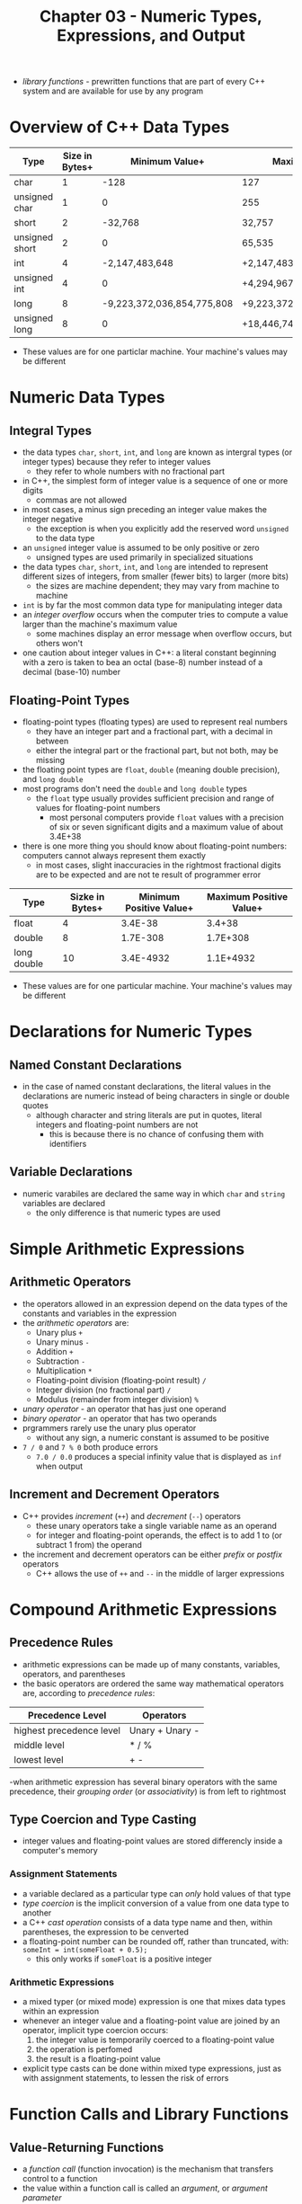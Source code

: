 #+TITLE: Chapter 03 - Numeric Types, Expressions, and Output
- /library functions/ - prewritten functions that are part of every C++ system and are available for use by any program
* Overview of C++ Data Types
| Type           | Size in Bytes+ |             Minimum Value+ | Maximum Value+              |
|----------------+----------------+----------------------------+-----------------------------|
| char           |              1 |                       -128 | 127                         |
| unsigned char  |              1 |                          0 | 255                         |
| short          |              2 |                    -32,768 | 32,757                      |
| unsigned short |              2 |                          0 | 65,535                      |
| int            |              4 |             -2,147,483,648 | +2,147,483,647              |
| unsigned int   |              4 |                          0 | +4,294,967,295              |
| long           |              8 | -9,223,372,036,854,775,808 | +9,223,372,036,864,775,807  |
| unsigned long  |              8 |                          0 | +18,446,744,073,709,551,615 |
+ These values are for one particlar machine. Your machine's values may be different
* Numeric Data Types
** Integral Types
- the data types ~char~, ~short~, ~int~, and ~long~ are known as intergral types (or integer types) because they refer to integer values
  + they refer to whole numbers with no fractional part
- in C++, the simplest form of integer value is a sequence of one or more digits
  + commas are not allowed
- in most cases, a minus sign preceding an integer value makes the integer negative
  + the exception is when you explicitly add the reserved word ~unsigned~ to the data type
- an ~unsigned~ integer value is assumed to be only positive or zero
  + unsigned types are used primarily in specialized situations
- the data types ~char~, ~short~, ~int~, and ~long~ are intended to represent different sizes of integers, from smaller (fewer bits) to larger (more bits)
  + the sizes are machine dependent; they may vary from machine to machine
- ~int~ is by far the most common data type for manipulating integer data
- an /integer overflow/ occurs when the computer tries to compute a value larger than the machine's maximum value
  + some machines display an error message when overflow occurs, but others won't
- one caution about integer values in C++: a literal constant beginning with a zero is taken to bea an octal (base-8) number instead of a decimal (base-10) number
** Floating-Point Types
- floating-point types (floating types) are used to represent real numbers
  + they have an integer part and a fractional part, with a decimal in between
  + either the integral part or the fractional part, but not both, may be missing
- the floating point types are ~float~, ~double~ (meaning double precision), and ~long double~
- most programs don't need the ~double~ and ~long double~ types
  + the ~float~ type usually provides sufficient precision and range of values for floating-point numbers
    - most personal computers provide ~float~ values with a precision of six or seven significant digits and a maximum value of about 3.4E+38
- there is one more thing you should know about floating-point numbers: computers cannot always represent them exactly
  + in most cases, slight inaccuracies in the rightmost fractional digits are to be expected and are not te result of programmer error
| Type        | Sizke in Bytes+ | Minimum Positive Value+ | Maximum Positive Value+ |
|-------------+-----------------+-------------------------+-------------------------|
| float       |               4 |                 3.4E-38 |                  3.4+38 |
| double      |               8 |                1.7E-308 |                1.7E+308 |
| long double |              10 |               3.4E-4932 |               1.1E+4932 |
+ These values are for one particular machine. Your machine's values may be different
* Declarations for Numeric Types
** Named Constant Declarations
- in the case of named constant declarations, the literal values in the declarations are numeric instead of being characters in single or double quotes
  + although character and string literals are put in quotes, literal integers and floating-point numbers are not
    - this is because there is no chance of confusing them with identifiers
** Variable Declarations
- numeric varabiles are declared the same way in which ~char~ and ~string~ variables are declared
  + the only difference is that numeric types are used
* Simple Arithmetic Expressions
** Arithmetic Operators
- the operators allowed in an expression depend on the data types of the constants and variables in the expression
- the /arithmetic operators/ are:
  + Unary plus ~+~
  + Unary minus ~-~
  + Addition ~+~
  + Subtraction ~-~
  + Multiplication ~*~
  + Floating-point division (floating-point result) ~/~
  + Integer division (no fractional part) ~/~
  + Modulus (remainder from integer division) ~%~
- /unary operator/ - an operator that has just one operand
- /binary operator/ - an operator that has two operands
- prgrammers rarely use the unary plus operator
  + without any sign, a numeric constant is assumed to be positive
- ~7 / 0~ and ~7 % 0~ both produce errors
  + ~7.0 / 0.0~ produces a special infinity value that is displayed as ~inf~ when output
** Increment and Decrement Operators
- C++ provides /increment/ (~++~) and /decrement/ (~--~) operators
  + these unary operators take a single variable name as an operand
  + for integer and floating-point operands, the effect is to add 1 to (or subtract 1 from) the operand
- the increment and decrement operators can be either /prefix/ or /postfix/ operators
  + C++ allows the use of ~++~ and ~--~ in the middle of larger expressions
* Compound Arithmetic Expressions
** Precedence Rules
- arithmetic expressions can be made up of many constants, variables, operators, and parentheses
- the basic operators are ordered the same way mathematical operators are, according to /precedence rules/:
| Precedence Level         | Operators       |
|--------------------------+-----------------|
| highest precedence level | Unary + Unary - |
| middle level             | * / %           |
| lowest level             | + -             |
-when arithmetic expression has several binary operators with the same precedence, their /grouping order/ (or /associativity/) is from left to rightmost
** Type Coercion and Type Casting
- integer values and floating-point values are stored differencly inside a computer's memory
*** Assignment Statements
- a variable declared as a particular type can /only/ hold values of that type
- /type coercion/ is the implicit conversion of a value from one data type to another
- a C++ /cast operation/ consists of a data type name and then, within parentheses, the expression to be cenverted
- a floating-point number can be rounded off, rather than truncated, with:
        ~someInt = int(someFloat + 0.5);~
  + this only works if ~someFloat~ is a positive integer
*** Arithmetic Expressions
- a mixed typer (or mixed mode) expression is one that mixes data types within an expression
- whenever an integer value and a floating-point value are joined by an operator, implicit type coercion occurs:
  1. the integer value is temporarily coerced to a floating-point value
  2. the operation is perfomed
  3. the result is a floating-point value
- explicit type casts can be done within mixed type expressions, just as with assignment statements, to lessen the risk of errors
* Function Calls and Library Functions
** Value-Returning Functions
- a /function call/ (function invocation) is the mechanism that transfers control to a function
- the value within a function call is called an /argument/, or /argument parameter/
- the /argument list/ is a way for functions to communicate with one another
- a function call has higher precedence than multiplication
- several facts about value-returning functions:
  + the function call is used within an expression; it does not appear as a separate statement
  + the function computes a value (/result/) that is then available for use in the expression
  + the function returns exactly one result--no more, no less
- value-returning functions expect to be given (or /passed/) an argument of their return type
** Library Functions
- every C++ system includes a standard library--a large collection of prewritten functions, data types, and other items that any C++ programmer may use
  + the functions in the library are divided into separate files, called /header files/
| Header File | Function    | Argument Type | Result Type | Result (Value Returned)                                                                                        |
|-------------+-------------+---------------+-------------+----------------------------------------------------------------------------------------------------------------|
| ~<cstdlib>~ | ~abs(i)~    | ~int~         | ~int~       | absolute value of ~i~                                                                                          |
| ~<cmath>~   | ~cos(x)~    | ~float~       | ~float~     | cosine of ~x~ (~x~ is in radians)                                                                              |
| ~<cmath>~   | ~fabs(x)~   | ~float~       | ~float~     | absolute value of ~x~                                                                                          |
| ~<cstdlib~  | ~labs(j)~   | ~long~        | ~long~      | absolute value of ~j~                                                                                          |
| ~<cmath>~   | ~pow(x, y)~ | ~float~       | ~float~     | ~x~ raised to the power of ~y~ (if ~x~ = 0.0, ~y~ must be positive; if ~x~ <= 0.0, ~y~ must be a whole number) |
| ~<cmath>~   | ~sin(x)~    | ~float~       | ~float~     | sine of ~x~ (~x~ is in radians)                                                                                |
| ~<cmath>~   | ~sqrt(x)~   | ~float~       | ~float~     | square root of ~x~ (~x~ >= 0.0)                                                                                    |
- technically, the entries in the table marked ~float~ should all say ~double~
  + these library functions perform their work using double-precision floating-point values
- to use a library function, place an ~#include~ line near the top of the program with the header file that has the funtion within it
** Void functions
- void functions are their own standalone statements
  + they are not called as part of another statement
* Formatting Output
** Integers and Strings
- by default, consecutive integer and string values are output with no spaces between them
- one method to separate the output values is to pring a single blank (as a ~char~ constant) between them
  + string literals can be used to place greater space
- another way is to use manipulators
  + a manipulator behaves like a function but travels in the disguise of a data object
  + like a function, a manipulator causes some action to occur
  + like a data object, a manipulator can appear in the midst of a series of insertion operations
- manipulators are used only in input and output statements
- the C++ standard library supplies many manipulators, five common are:
  1. ~endl~
  2. ~setw~
  3. ~fixed~
  4. ~showpoint~
  5. ~setprecision~
- the ~endl~, ~fixed~, and ~showpoint~ manipulators are available when the header file ~iostream~ is included
- ~setw~ and ~setprecision~ require the header file ~iomanip~
  + ~setw~ (meaning "set width") allows for control of how many positions the next data item should occupy in when output
    - its argument is an integer called the /fieldwidth specification/
    - the group of character positions is called the /field/
    - the next data item to be output is printed /right-justified/
** Floating-Point Numbers
- when specifying a fieldwidth for floating-point values, a value for the decimal point must be included
  + if an insufficient fieldwidth is not provided, the field will automatically expand to acommodate the number
- several other issues arise when we are working with the output of floating-point numbers:
  1. large floating-point values are printed in scientific (E) notation
     a. the manipulator ~fixed~ can be used to force all subsequent floating-point output to appear in decimal form rather than scientific notation
  2. if the number is a whole number, C++ doesn't print out a decimal point
     a. to force decimal points to be displayed in subsequent floating-point output, use the manipulator ~showpoint~
  3. the full length of the floating-point value will be printed
     a. to control the number of decimal places that are displayed, use the ~setprecision~ manipulator
     b. as long as ~fixed~ has already been specified, ~setprecision~ specifies the desired number of decimal places
- unlike ~setw~, which applies only to the very next item printed, the value sent to ~setprecision~ remains in effect for all subsequent output until changed with another call
- the ~scientific~ manipulator forces output to be in scientific notation
  + when the output is in ~scientific~ mode, ~setprecision~ determines the number of digits displayed preceding the exponent
| Header File  | Manipulator       | Argument Type | Effect                                                     |
|--------------+-------------------+---------------+------------------------------------------------------------|
| ~<iostream>~ | ~endl~            | none          | terminates the current output line                         |
| ~<iostream>~ | ~showpoint~       | none          | forces display of a decimal point in floating-point output |
| ~<iostream>~ | ~fixed~           | none          | activates fixed-point notation in floating-point output    |
| ~<iostream>~ | ~scientific~      | none          | activiates scientific notation in floating-point output    |
| ~<iomanip>~  | ~setw(n)~         | ~int~         | sets the fieldwidth to ~n~                                 |
| ~<iomanip>~  | ~setprecision(n)~ | ~int~         | sets the floating-point precision to ~n~ digits             |
* Additional ~string~ Operations
** The ~length~ and ~size~ Functions
- when applied to a ~string~ variable, the ~length~ functoin returns an unsigned integer value that equals the number of characters currently in the string
- C++ uses /dot notation/ for many function calls
** The ~find~ Function
- the ~find~ function searches a string to find the first occurence of a particular substring and returns an unsigned integer value (of type ~string::size_type~)
  + the substring, passed as an argument to the function, can be either a string literal or a ~string~ expression
- if the substring could not be found, the function returns the special value ~string::npos~
  + this is a named constant meaning "not a position within the string" (a value of ~4294967295~ on many machines)
** Ther ~substr~ Function
- the ~substr~ function returns a particular substring of a string
  + it takes two arguments:
    1. an unsigned integer that specifies a position within the string
    2. an unsigned integer that specifies the lenghth of the desired substring
- the function returns a piece of the string that starts with the specified position and continues for the number of characters given by the second arguments
- it does not change the original string
- because it returns a value of ~string~, it can be used with concatination
** Accessing Characters Within a String: The ~at~ Function
- C++ allows for characters in a string to be accessed directly by their position
- an individual character in a string can be accessed using the /at/ function
  + C++ uses 0-based indexing
** Converting no Lowercase and Uppercase
- the header file ~<cctype>~, in the standard library, provides two value-returning functions called ~toupper~ and ~tolower~
- they perform the respective operation on the charater passed as an argument
| Function Call           | Argument Type(s)                    | Result Type         | Result (Value Returned)                                                                                                                                                                    |
|-------------------------+-------------------------------------+---------------------+--------------------------------------------------------------------------------------------------------------------------------------------------------------------------------------------|
| ~s.length()~ ~s.size()~ | none                                | ~string::size_type~ | number of characters in string                                                                                                                                                             |
| ~s.find(arg)~           | ~string~, string literal, or ~char~ | ~string::size_type~ | starting position in ~s~ where ~arg~ was found; else ~string::npos~                                                                                                                        |
| ~s.substr(pos, len)~    |                                     | ~string~            | substring of at most ~len~ characters, starting at ~pos~ of ~s~. if ~len~ is too large, it means "to the end" of string ~s~; if ~pos~ is too large, execution of the program is terminated+ |
| ~s.at(pos)~             |                                     | ~char~              | returns ~char~ at ~pos~ position in ~s~; if ~pos~ is too large, execution of the program is terminated                                                                                     |
| ~toupper(ch)~           | ~char~                              | ~char~              | returns the uppercase of ~ch~ if lowercase; otherwise, ~ch~ is unchanged                                                                                                                   |
| ~tolower(ch)~           | ~char~                              | ~char~              | returns lowercase of ~ch~ if uppercase; otherwise, ~ch~ is unchanged                                                                                                                        |
+ technically, if ~pos~ is too large, the program generates an out-of-range exception, which terminates the program unless code is written to deal with it
